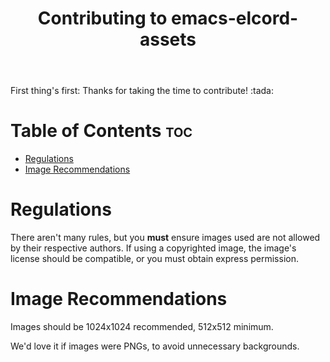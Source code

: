 #+TITLE: Contributing to emacs-elcord-assets
#+STARTUP: overview

First thing's first: Thanks for taking the time to contribute! :tada:


* Table of Contents :toc:
- [[#regulations][Regulations]]
- [[#image-recommendations][Image Recommendations]]

* Regulations

  There aren't many rules, but you *must* ensure images used are not allowed by
  their respective authors. If using a copyrighted image, the image's license
  should be compatible, or you must obtain express permission.

* Image Recommendations

  Images should be 1024x1024 recommended, 512x512 minimum.

  We'd love it if images were PNGs, to avoid unnecessary backgrounds.
